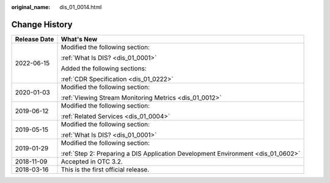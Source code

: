 :original_name: dis_01_0014.html

.. _dis_01_0014:

Change History
==============

+-----------------------------------+----------------------------------------------------------------------------------+
| Release Date                      | What's New                                                                       |
+===================================+==================================================================================+
| 2022-06-15                        | Modified the following section:                                                  |
|                                   |                                                                                  |
|                                   | :ref:`What Is DIS? <dis_01_0001>`                                                |
|                                   |                                                                                  |
|                                   | Added the following sections:                                                    |
|                                   |                                                                                  |
|                                   | :ref:`CDR Specification <dis_01_0222>`                                           |
+-----------------------------------+----------------------------------------------------------------------------------+
| 2020-01-03                        | Modified the following section:                                                  |
|                                   |                                                                                  |
|                                   | :ref:`Viewing Stream Monitoring Metrics <dis_01_0012>`                           |
+-----------------------------------+----------------------------------------------------------------------------------+
| 2019-06-12                        | Modified the following section:                                                  |
|                                   |                                                                                  |
|                                   | :ref:`Related Services <dis_01_0004>`                                            |
+-----------------------------------+----------------------------------------------------------------------------------+
| 2019-05-15                        | Modified the following section:                                                  |
|                                   |                                                                                  |
|                                   | :ref:`What Is DIS? <dis_01_0001>`                                                |
+-----------------------------------+----------------------------------------------------------------------------------+
| 2019-01-29                        | Modified the following section:                                                  |
|                                   |                                                                                  |
|                                   | :ref:`Step 2: Preparing a DIS Application Development Environment <dis_01_0602>` |
+-----------------------------------+----------------------------------------------------------------------------------+
| 2018-11-09                        | Accepted in OTC 3.2.                                                             |
+-----------------------------------+----------------------------------------------------------------------------------+
| 2018-03-16                        | This is the first official release.                                              |
+-----------------------------------+----------------------------------------------------------------------------------+
